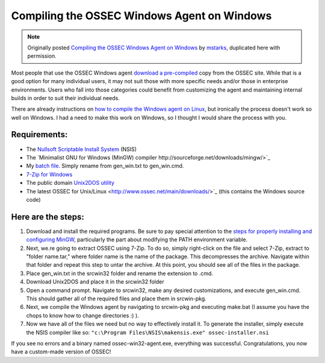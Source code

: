 
.. _compile-ossec-on-windows: 

Compiling the OSSEC Windows Agent on Windows
============================================

.. note::

   Originally posted `Compiling the OSSEC Windows Agent on Windows <http://www.immutablesecurity.com/index.php/2010/07/06/compiling-the-ossec-agent-on-windows/>`_ by `mstarks <http://www.immutablesecurity.com/index.php/author/mstarks/>`_, duplicated here with permission. 

Most people that use the OSSEC Windows agent `download a pre-compiled <http://www.ossec.net/main/downloads/>`_ copy from the OSSEC site. While that is a good option for many individual users, it may not suit those with more specific needs and/or those in enterprise environments. Users who fall into those categories could benefit from customizing the agent and maintaining internal builds in order to suit their individual needs.

There are already instructions on `how to compile the Windows agent on Linux <http://dcid.me/2009/06/compiling-the-windows-agent-from-a-linux-system/>`_, but ironically the process doesn't work so well on Windows. I had a need to make this work on Windows, so I thought I would share the process with you.

Requirements:
-------------

* The `Nullsoft Scriptable Install System <http://nsis.sourceforge.net/Download>`_ (NSIS)
* The `Minimalist GNU for Windows (MinGW) compiler http://sourceforge.net/downloads/mingw/>`_
* My `batch file. <http://www.immutablesecurity.com/wp-content/wp_uploads/gen_win.txt>`_  Simply rename from gen_win.txt to gen_win.cmd.
* `7-Zip for Windows <http://www.7-zip.org/download.html>`_
* The public domain `Unix2DOS utility <http://www.efgh.com/software/unix2dos.htm>`_
* The latest OSSEC for Unix/Linux <http://www.ossec.net/main/downloads/>`_ (this contains the Windows source code)

Here are the steps:
-------------------

#. Download and install the required programs. Be sure to pay special attention to the `steps for properly installing and configuring MinGW <http://www.mingw.org/wiki/Getting_Started>`_, particularly the part about modifying the PATH environment variable.
#. Next, we.re going to extract OSSEC using 7-Zip. To do so, simply right-click on the file and select 7-Zip, extract to "folder name.tar," where folder name is the name of the package. This decompresses the archive. Navigate within that folder and repeat this step to untar the archive. At this point, you should see all of the files in the package.
#. Place gen_win.txt in the src\win32 folder and rename the extension to .cmd.
#. Download Unix2DOS and place it in the src\win32 folder
#. Open a command prompt. Navigate to src\win32, make any desired customizations, and execute gen_win.cmd. This should gather all of the required files and place them in src\win-pkg.
#. Next, we compile the Windows agent by navigating to src\win-pkg and executing make.bat (I assume you have the chops to know how to change directories :) ).
#. Now we have all of the files we need but no way to effectively install it. To generate the installer, simply execute the NSIS compiler like so: ``"c:\Program Files\NSIS\makensis.exe" ossec-installer.nsi``

If you see no errors and a binary named ossec-win32-agent.exe, everything was successful. Congratulations, you now have a custom-made version of OSSEC!





